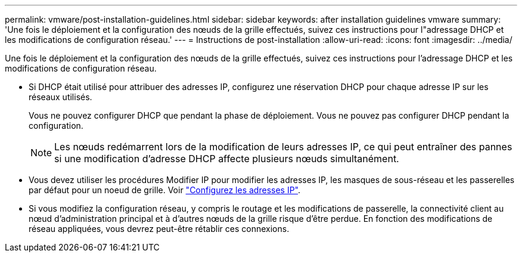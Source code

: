 ---
permalink: vmware/post-installation-guidelines.html 
sidebar: sidebar 
keywords: after installation guidelines vmware 
summary: 'Une fois le déploiement et la configuration des nœuds de la grille effectués, suivez ces instructions pour l"adressage DHCP et les modifications de configuration réseau.' 
---
= Instructions de post-installation
:allow-uri-read: 
:icons: font
:imagesdir: ../media/


[role="lead"]
Une fois le déploiement et la configuration des nœuds de la grille effectués, suivez ces instructions pour l'adressage DHCP et les modifications de configuration réseau.

* Si DHCP était utilisé pour attribuer des adresses IP, configurez une réservation DHCP pour chaque adresse IP sur les réseaux utilisés.
+
Vous ne pouvez configurer DHCP que pendant la phase de déploiement. Vous ne pouvez pas configurer DHCP pendant la configuration.

+

NOTE: Les nœuds redémarrent lors de la modification de leurs adresses IP, ce qui peut entraîner des pannes si une modification d'adresse DHCP affecte plusieurs nœuds simultanément.

* Vous devez utiliser les procédures Modifier IP pour modifier les adresses IP, les masques de sous-réseau et les passerelles par défaut pour un noeud de grille. Voir link:../maintain/configuring-ip-addresses.html["Configurez les adresses IP"].
* Si vous modifiez la configuration réseau, y compris le routage et les modifications de passerelle, la connectivité client au nœud d'administration principal et à d'autres nœuds de la grille risque d'être perdue. En fonction des modifications de réseau appliquées, vous devrez peut-être rétablir ces connexions.

